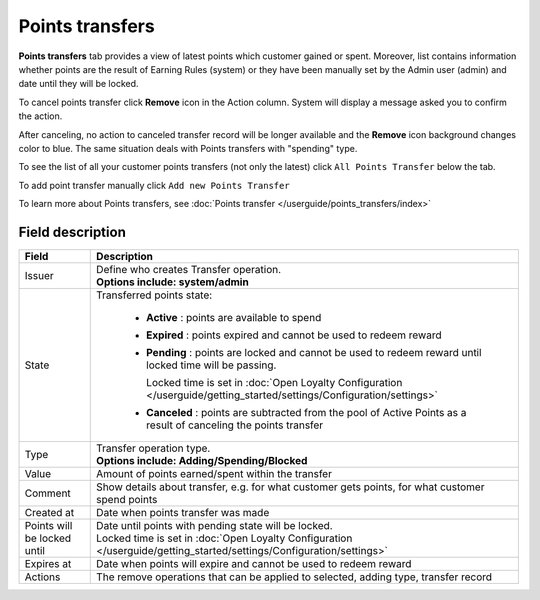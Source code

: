.. index::
   single: transfer

Points transfers
================

**Points transfers** tab provides a view of latest points which customer gained or spent. Moreover, list contains information whether points are the result of Earning Rules (system) or they have been manually set by the Admin user (admin) and date until they will be locked.

.. image:: /userguide/_images/customer_transfer.png
   :alt:   Points Transfers Lists

To cancel points transfer click **Remove** icon |remove| in the Action column. System will display a message asked you to confirm the action.

.. |remove| image:: /userguide/_images/remove.png

.. image:: /userguide/_images/remove_transfer.png
   :alt:   Removing Transfer Action

After canceling, no action to canceled transfer record will be longer available and the **Remove** icon background changes color to blue. The same situation deals with Points transfers with "spending" type. 

To see the list of all your customer points transfers (not only the latest)  click ``All Points Transfer`` below the tab.

To add point transfer manually click ``Add new Points Transfer``

To learn more about Points transfers, see :doc:`Points transfer </userguide/points_transfers/index>`

Field description
*****************

+-------------------+-----------------------------------------------------------------------------------------------------------------------------+
| Field             | Description                                                                                                                 |
+===================+=============================================================================================================================+
| Issuer            | | Define who creates Transfer operation.                                                                                    |
|                   | | **Options include: system/admin**                                                                                         |
+-------------------+-----------------------------------------------------------------------------------------------------------------------------+
| State             | | Transferred points state:                                                                                                 |
|                   |                                                                                                                             |
|                   |    - **Active** : points are available to spend                                                                             |
|                   |    - **Expired** : points expired and cannot be used to redeem reward                                                       |
|                   |    - **Pending** : points are locked and cannot be used to redeem reward until locked time will be passing.                 |
|                   |                                                                                                                             |
|                   |      Locked time is set in :doc:`Open Loyalty Configuration </userguide/getting_started/settings/Configuration/settings>`   |
|                   |    - **Canceled** : points are subtracted from the pool of Active Points as a result of canceling the points transfer       |
+-------------------+-----------------------------------------------------------------------------------------------------------------------------+
| Type              | | Transfer operation type.                                                                                                  |
|                   | | **Options include: Adding/Spending/Blocked**                                                                              |
+-------------------+-----------------------------------------------------------------------------------------------------------------------------+
| Value             | | Amount of points earned/spent within the transfer                                                                         |
+-------------------+-----------------------------------------------------------------------------------------------------------------------------+
| Comment           | | Show details about transfer, e.g. for what customer gets points, for what customer spend points                           |
+-------------------+-----------------------------------------------------------------------------------------------------------------------------+
| Created at        | | Date when points transfer was made                                                                                        |
+-------------------+-----------------------------------------------------------------------------------------------------------------------------+
| Points will be    | | Date until points with pending state will be locked.                                                                      |
| locked until      | | Locked time is set in :doc:`Open Loyalty Configuration </userguide/getting_started/settings/Configuration/settings>`      |
+-------------------+-----------------------------------------------------------------------------------------------------------------------------+
| Expires at        | | Date when points will expire and cannot be used to redeem reward                                                          |
+-------------------+-----------------------------------------------------------------------------------------------------------------------------+
| Actions           | | The remove operations that can be applied to selected, adding type, transfer record                                       |
+-------------------+-----------------------------------------------------------------------------------------------------------------------------+
